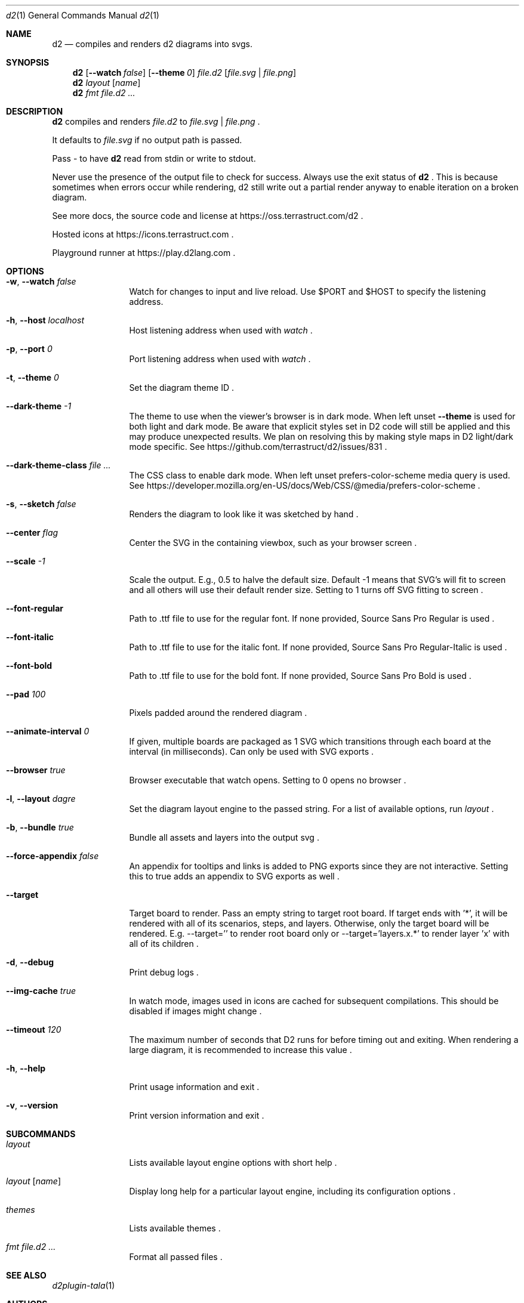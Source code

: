 .Dd $Mdocdate$
.Dt d2 1
.Os
.Sh NAME
.Nm d2
.Nd compiles and renders d2 diagrams into svgs.
.Sh SYNOPSIS
.Nm d2
.Op Fl -watch Ar false
.Op Fl -theme Em 0
.Ar file.d2
.Op Ar file.svg | file.png
.Nm d2
.Ar layout Op Ar name
.Nm d2
.Ar fmt Ar file.d2 ...
.Sh DESCRIPTION
.Nm
compiles and renders
.Ar file.d2
to
.Ar file.svg
|
.Ar file.png
.Ns .
.Pp
It defaults to
.Ar file.svg
if no output path is passed.
.Pp
Pass - to have
.Nm
read from stdin or write to stdout.
.Pp
Never use the presence of the output file to check for success.
Always use the exit status of
.Nm d2
.Ns .
This is because sometimes when errors occur while rendering, d2 still write out a partial
render anyway to enable iteration on a broken diagram.
.Pp
See more docs, the source code and license at
.Lk https://oss.terrastruct.com/d2
.Ns .
.Pp
Hosted icons at
.Lk https://icons.terrastruct.com
.Ns .
.Pp
Playground runner at
.Lk https://play.d2lang.com
.Ns .
.Sh OPTIONS
.Bl -tag -width Fl
.It Fl w , -watch Ar false
Watch for changes to input and live reload. Use
.Ev $PORT and Ev $HOST to specify the listening address.
.It Fl h , -host Ar localhost
Host listening address when used with
.Ar watch
.Ns .
.It Fl p , -port Ar 0
Port listening address when used with
.Ar watch
.Ns .
.It Fl t , -theme Ar 0
Set the diagram theme ID
.Ns .
.It Fl -dark-theme Ar -1
The theme to use when the viewer's browser is in dark mode. When left unset
.Fl -theme
is used for both light and dark mode. Be aware that explicit styles set in D2 code will
still be applied and this may produce unexpected results. We plan on resolving this by
making style maps in D2 light/dark mode specific. See
.Lk https://github.com/terrastruct/d2/issues/831
.Ns .
.It Fl -dark-theme-class Ar
The CSS class to enable dark mode. When left unset prefers-color-scheme media query is used. See
.Lk https://developer.mozilla.org/en-US/docs/Web/CSS/@media/prefers-color-scheme
.Ns .
.It Fl s , -sketch Ar false
Renders the diagram to look like it was sketched by hand
.Ns .
.It Fl -center Ar flag
Center the SVG in the containing viewbox, such as your browser screen
.Ns .
.It Fl -scale Ar -1
Scale the output. E.g., 0.5 to halve the default size. Default -1 means that SVG's will fit to screen and all others will use their default render size. Setting to 1 turns off SVG fitting to screen
.Ns .
.It Fl -font-regular
Path to .ttf file to use for the regular font. If none provided, Source Sans Pro Regular is used
.Ns .
.It Fl -font-italic
Path to .ttf file to use for the italic font. If none provided, Source Sans Pro Regular-Italic is used
.Ns .
.It Fl -font-bold
Path to .ttf file to use for the bold font. If none provided, Source Sans Pro Bold is used
.Ns .
.It Fl -pad Ar 100
Pixels padded around the rendered diagram
.Ns .
.It Fl -animate-interval Ar 0
If given, multiple boards are packaged as 1 SVG which transitions through each board at the interval (in milliseconds). Can only be used with SVG exports
.Ns .
.It Fl -browser Ar true
Browser executable that watch opens. Setting to 0 opens no browser
.Ns .
.It Fl l , -layout Ar dagre
Set the diagram layout engine to the passed string. For a list of available options, run
.Ar layout
.Ns .
.It Fl b , -bundle Ar true
Bundle all assets and layers into the output svg
.Ns .
.It Fl -force-appendix Ar false
An appendix for tooltips and links is added to PNG exports since they are not interactive. Setting this to true adds an appendix to SVG exports as well
.Ns .
.It Fl -target
Target board to render. Pass an empty string to target root board. If target ends with '*', it will be rendered
with all of its scenarios, steps, and layers. Otherwise, only the target board will be rendered. E.g. --target=''
to render root board only or --target='layers.x.*' to render layer 'x' with all of its children
.Ns .
.It Fl d , -debug
Print debug logs
.Ns .
.It Fl -img-cache Ar true
In watch mode, images used in icons are cached for subsequent compilations. This should be disabled if images might change
.Ns .
.It Fl -timeout Ar 120
The maximum number of seconds that D2 runs for before timing out and exiting. When rendering a large diagram, it is recommended to increase this value
.Ns .
.It Fl h , -help
Print usage information and exit
.Ns .
.It Fl v , -version
Print version information and exit
.Ns .
.El
.Sh SUBCOMMANDS
.Bl -tag -width Fl
.It Ar layout
Lists available layout engine options with short help
.Ns .
.It Ar layout Op Ar name
Display long help for a particular layout engine, including its configuration options
.Ns .
.It Ar themes
Lists available themes
.Ns .
.It Ar fmt Ar file.d2 ...
Format all passed files
.Ns .
.El
.Sh SEE ALSO
.Xr d2plugin-tala 1
.Sh AUTHORS
Terrastruct Inc.
